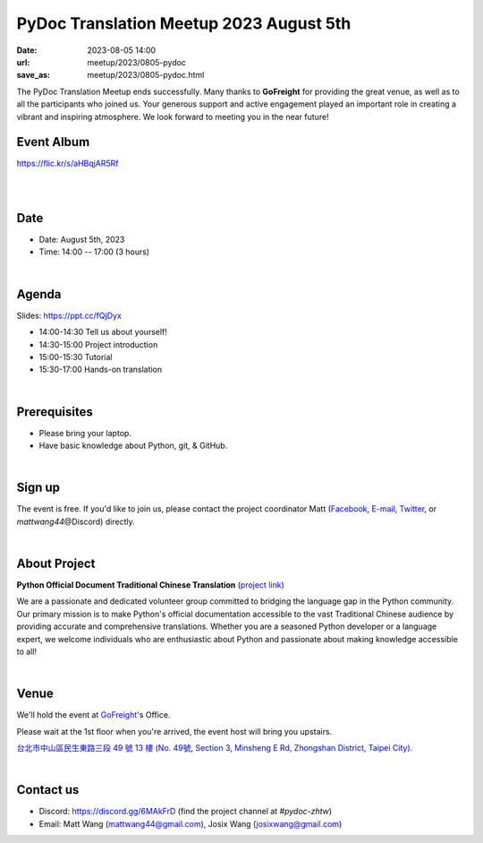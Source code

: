 =========================================
PyDoc Translation Meetup 2023 August 5th
=========================================

:date: 2023-08-05 14:00
:url: meetup/2023/0805-pydoc
:save_as: meetup/2023/0805-pydoc.html

The PyDoc Translation Meetup ends successfully. Many thanks to **GoFreight** for 
providing the great venue, as well as to all the participants who joined us. 
Your generous support and active engagement played an important role in creating a 
vibrant and inspiring atmosphere. We look forward to meeting you in the near future!

Event Album
------------

https://flic.kr/s/aHBqjAR5Rf

.. raw:: html

  <a data-flickr-embed="true" data-footer="true" 
    href="https://www.flickr.com/photos/sciwork/albums/72177720310487872" 
    title="PyDoc Translation Meetup 2023 August 5th">
      <img src="https://live.staticflickr.com/65535/53117111971_d38f14efd1_z.jpg" 
      width="640" height="480" alt="PyDoc Translation Meetup 2023 August 5th"/>
  </a>
  <script async src="//embedr.flickr.com/assets/client-code.js" charset="utf-8"></script>

|
|

Date
-----

* Date: August 5th, 2023
* Time: 14:00 -- 17:00 (3 hours)

|

Agenda
--------
Slides: https://ppt.cc/fQjDyx

* 14:00-14:30 Tell us about yourself!
* 14:30-15:00 Project introduction
* 15:00-15:30 Tutorial
* 15:30-17:00 Hands-on translation

|

Prerequisites
------------------

- Please bring your laptop.
- Have basic knowledge about Python, git, & GitHub.

|

Sign up
------------

The event is free. If you'd like to join us, please contact the project coordinator Matt
(`Facebook <https://www.facebook.com/profile.php?id=100000194291071>`_,
`E-mail <mailto:mattwang44@gmail.com>`_, `Twitter <https://twitter.com/mattwang44>`_,
or `mattwang44`\@Discord) directly.

|

About Project
-------------

**Python Official Document Traditional Chinese Translation** (`project link <https://github.com/python/python-docs-zh-tw>`_)

We are a passionate and dedicated volunteer group committed to bridging the language gap in the Python
community. Our primary mission is to make Python's official documentation accessible to the vast Traditional
Chinese audience by providing accurate and comprehensive translations. Whether you are a seasoned Python developer
or a language expert, we welcome individuals who are enthusiastic about Python and passionate about making
knowledge accessible to all!

|

Venue
-----

We'll hold the event at `GoFreight <https://gofreight.com>`_'s Office.

Please wait at the 1st floor when you're arrived, the event host will bring you upstairs.

`台北市中山區民生東路三段 49 號 13 樓 (No. 49號, Section 3, Minsheng E Rd, Zhongshan District, Taipei City) <https://goo.gl/maps/jtvavku37WujffR97>`__.

.. raw:: html

  <div style="overflow:hidden; padding-bottom:56.25%; position:relative; height:0;">
    <iframe src="https://www.google.com/maps/embed?pb=!1m18!1m12!1m3!1d3614.293081637916!2d121.5401667!3d25.058053699999995!2m3!1f0!2f0!3f0!3m2!1i1024!2i768!4f13.1!3m3!1m2!1s0x3442abe1799a3629%3A0x64f57e1fbff9d53!2s10491%2C%20Taipei%20City%2C%20Zhongshan%20District%2C%20Section%203%2C%20Minsheng%20E%20Rd%2C%2049%E8%99%9F13%E6%A8%93!5e0!3m2!1sen!2stw!4v1689940740956!5m2!1sen!2stw" 
      style="left:0; top:0; height:100%; width:100%; position:absolute; border:0;" allowfullscreen="" loading="lazy" referrerpolicy="no-referrer-when-downgrade">
    </iframe>
  </div>

|

Contact us
----------

* Discord: https://discord.gg/6MAkFrD (find the project channel at `#pydoc-zhtw`)
* Email: Matt Wang (`mattwang44@gmail.com <mailto:mattwang44@gmail.com>`__), Josix Wang (`josixwang@gmail.com <mailto:josixwang@gmail.com>`__)
